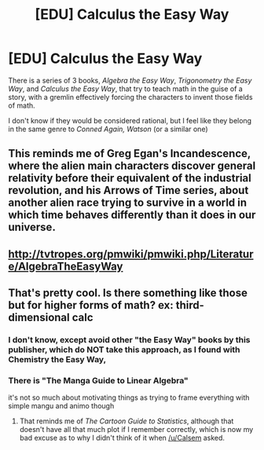 #+TITLE: [EDU] Calculus the Easy Way

* [EDU] Calculus the Easy Way
:PROPERTIES:
:Author: Sgeo
:Score: 27
:DateUnix: 1492824967.0
:DateShort: 2017-Apr-22
:END:
There is a series of 3 books, /Algebra the Easy Way/, /Trigonometry the Easy Way/, and /Calculus the Easy Way/, that try to teach math in the guise of a story, with a gremlin effectively forcing the characters to invent those fields of math.

I don't know if they would be considered rational, but I feel like they belong in the same genre to /Conned Again, Watson/ (or a similar one)


** This reminds me of Greg Egan's Incandescence, where the alien main characters discover general relativity before their equivalent of the industrial revolution, and his Arrows of Time series, about another alien race trying to survive in a world in which time behaves differently than it does in our universe.
:PROPERTIES:
:Author: AstralCodex
:Score: 10
:DateUnix: 1492907354.0
:DateShort: 2017-Apr-23
:END:


** [[http://tvtropes.org/pmwiki/pmwiki.php/Literature/AlgebraTheEasyWay]]
:PROPERTIES:
:Author: Sgeo
:Score: 8
:DateUnix: 1492829917.0
:DateShort: 2017-Apr-22
:END:


** That's pretty cool. Is there something like those but for higher forms of math? ex: third-dimensional calc
:PROPERTIES:
:Author: Calsem
:Score: 4
:DateUnix: 1492879354.0
:DateShort: 2017-Apr-22
:END:

*** I don't know, except avoid other "the Easy Way" books by this publisher, which do NOT take this approach, as I found with Chemistry the Easy Way,
:PROPERTIES:
:Author: Sgeo
:Score: 6
:DateUnix: 1492991413.0
:DateShort: 2017-Apr-24
:END:


*** There is "The Manga Guide to Linear Algebra"

it's not so much about motivating things as trying to frame everything with simple mangu and animo though
:PROPERTIES:
:Author: HereticalRants
:Score: 2
:DateUnix: 1493170466.0
:DateShort: 2017-Apr-26
:END:

**** That reminds me of /The Cartoon Guide to Statistics/, although that doesn't have all that much plot if I remember correctly, which is now my bad excuse as to why I didn't think of it when [[/u/Calsem]] asked.
:PROPERTIES:
:Author: Sgeo
:Score: 1
:DateUnix: 1493184326.0
:DateShort: 2017-Apr-26
:END:
